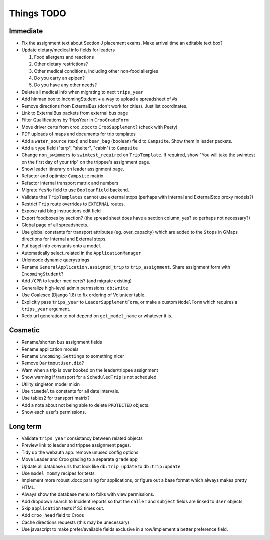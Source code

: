 Things TODO
===========

Immediate
---------
* Fix the assignment text about Section J placement exams. Make arrival time an editable text box?
* Update dietary/medical info fields for leaders

  #. Food allergens and reactions
  #. Other dietary restrictions?
  #. Other medical conditions, including other non-food allergies
  #. Do you carry an epipen?
  #. Do you have any other needs?

* Delete all medical info when migrating to next ``trips_year``
* Add hinman box to IncomingStudent + a way to upload a spreadsheet of #s
* Remove directions from ExternalBus (don't work for cities). Just list coordinates.
* Link to ExternalBus packets from external bus page
* Filter Qualifications by TripsYear in ``CrooGradeForm``
* Move driver certs from croo .docx to ``CrooSupplement``? (check with Peety)
* PDF uploads of maps and documents for trip templates
* Add a ``water_source`` (text) and ``bear_bag`` (boolean) field to ``Campsite``. Show them in leader packets.
* Add a ``type`` field ("tarp", "shelter", "cabin") to ``Campsite``
* Change ``non_swimmers`` to ``swimtest_required`` on ``TripTemplate``. If required, show "You will take  the swimtest on the first day of your trip" on the trippee's assignment page.
* Show leader itinerary on leader assignment page.
* Refactor and optimize ``Campsite`` matrix
* Refactor internal transport matrix and numbers
* Migrate ``YesNo`` field to use ``BooleanField`` backend.
* Validate that ``TripTemplates`` cannot use external stops (perhaps with Internal and ExternalStop proxy models?)
* Restrict ``Trip`` route overrides to ``EXTERNAL`` routes.
* Expose raid blog instructions edit field
* Export foodboxes by section? (the spread sheet does have a section column, yes? so perhaps not necessary?)
* Global page of all spreadsheets.
* Use global constants for transport attributes (eg. over_capacity) which are added to the ``Stops`` in GMaps directions for Internal and External stops.
* Put bagel info constants onto a model.
* Automatically select_related in the ``ApplicationManager``
* Urlencode dynamic querystrings
* Rename ``GeneralApplication.assigned_trip`` to ``trip_assignment``. Share assignment form with ``IncomingStudent``?
* Add ``/CPR`` to leader med certs? (and migrate existing)
* Generalize high-level admin permssions: ``db:write``
* Use Coalesce (Django 1.8) to fix ordering of Volunteer table.
* Explicitly pass ``trips_year`` to ``LeaderSupplementForm``, or make a custom ``ModelForm`` which requires a ``trips_year`` argument.
* Redo url generation to not depend on ``get_model_name`` or whatever it is.


Cosmetic
--------
* Rename/shorten bus assignment fields
* Rename application models
* Rename ``incoming.Settings`` to something nicer
* Remove ``DartmoutUser.did``?
* Warn when a trip is over booked on the leader/trippee assignment 
* Show warning if transport for a ``ScheduledTrip`` is not scheduled
* Utility singleton model mixin
* Use ``timedelta`` constants for all date intervals.
* Use tables2 for transport matrix?
* Add a note about not being able to delete ``PROTECTED`` objects.
* Show each user's permissions.


Long term
---------
* Validate ``trips_year`` consistancy between related objects
* Preview link to leader and trippee assignment pages.
* Tidy up the webauth app: remove unused config options
* Move Leader and Croo grading to a separate ``grade`` app
* Update all database urls that look like ``db:trip_update`` to ``db:trip:update``
* Use ``model_mommy`` recipes for tests
* Implement more robust .docx parsing for applications, or figure out a base format which always makes pretty HTML.
* Always show the database menu to folks with view permissions.
* Add dropdown search to Incident reports so that the ``caller`` and ``subject`` fields are linked to ``User`` objects
* Skip ``application`` tests if S3 times out.
* Add ``croo_head`` field to Croos
* Cache directions requests (this may be unecessary)
* Use javascript to make prefer/available fields exclusive in a row/implement a better preference field.


.. todolist::

